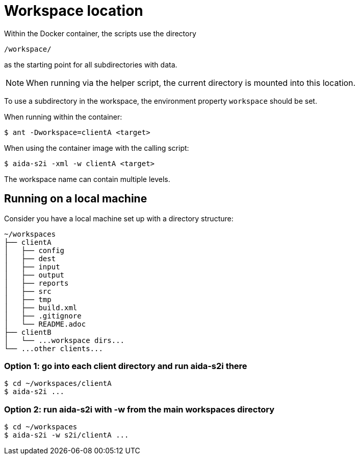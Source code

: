 = Workspace location

Within the Docker container, the scripts use the directory

  /workspace/

as the starting point for all subdirectories with data.

[NOTE]
====
When running via the helper script,
the current directory is mounted into this location.
====

To use a subdirectory in the workspace,
the environment property `workspace` should be set.

When running within the container:

  $ ant -Dworkspace=clientA <target>

When using the container image with the calling script:

  $ aida-s2i -xml -w clientA <target>

The workspace name can contain multiple levels.

== Running on a local machine

Consider you have a local machine set up with a directory structure:

[source, treeview]
----
~/workspaces
├── clientA
│   ├── config
│   ├── dest
│   ├── input
│   ├── output
│   ├── reports
│   ├── src
│   ├── tmp
│   ├── build.xml
│   ├── .gitignore
│   └── README.adoc
├── clientB
│   └── ...workspace dirs...
└── ...other clients...
----

=== Option 1: go into each client directory and run aida-s2i there

  $ cd ~/workspaces/clientA
  $ aida-s2i ...

=== Option 2: run aida-s2i with -w from the main workspaces directory

  $ cd ~/workspaces
  $ aida-s2i -w s2i/clientA ...
